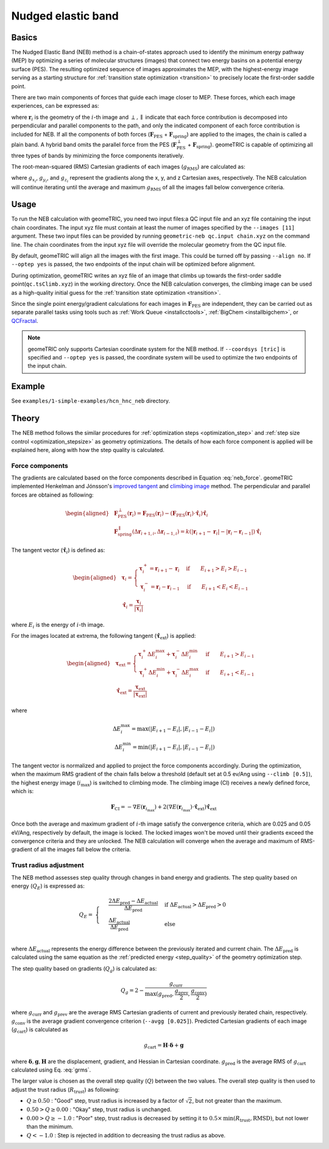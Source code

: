 .. _neb:

Nudged elastic band
===================

Basics
------
The Nudged Elastic Band (NEB) method is a chain-of-states approach used to identify the minimum energy pathway (MEP) by optimizing a series of molecular structures (images) that connect two energy basins on a potential energy surface (PES).
The resulting optimized sequence of images approximates the MEP, with the highest-energy image serving as a starting structure for :ref:`transition state optimization <transition>` to precisely locate the first-order saddle point.

There are two main components of forces that guide each image closer to MEP. These forces, which each image experiences, can be expressed as:

.. math::
    \mathbf{F}_i = \mathbf{F}_{\mathrm{PES}}^{\perp}(\mathbf{r}_i) + \mathbf{F}_{\mathrm{spring}}^{\parallel}(\Delta \mathbf{r}_{i+1,i}, \Delta \mathbf{r}_{i-1, i})
    :label: neb_force

where :math:`\mathbf{r}_i` is the geometry of the :math:`i`-th image and :math:`\perp, \parallel` indicate that each force contribution is decomposed into perpendicular and parallel components to the path, and only the indicated component of each force contribution is included for NEB.
If all the components of both forces (:math:`\mathbf{F}_{\mathrm{PES}}` + :math:`\mathbf{F}_{\mathrm{spring}}`) are applied to the images, the chain is called a plain band. A hybrid band omits the parallel force from the PES (:math:`\mathbf{F}_{\mathrm{PES}}^{\perp}` + :math:`\mathbf{F}_{\mathrm{spring}}`).
geomeTRIC is capable of optimizing all three types of bands by minimizing the force components iteratively.

The root-mean-squared (RMS) Cartesian gradients of each images (:math:`g_\mathrm{RMS}`) are calculated as:


.. math::
    g_\mathrm{RMS} = \sqrt{\frac{1}{N_{\mathrm{atoms}}} \displaystyle\sum_{i=1}^{N_{\mathrm{atoms}}} ({g_{x_i}}^2 + {g_{y_i}}^2 + {g_{z_i}}^2)}
    :label: grms

where :math:`g_{x_i}`, :math:`g_{y_i}`, and :math:`g_{z_i}` represent the gradients along the x, y, and z Cartesian axes, respectively.
The NEB calculation will continue iterating until the average and maximum :math:`g_\mathrm{RMS}` of all the images fall below convergence criteria.

Usage
-----

To run the NEB calculation with geomeTRIC, you need two input files:a QC input file and an xyz file containing the input chain coordinates.
The input xyz file must contain at least the numer of images specified by the ``--images [11]`` argument.
These two input files can be provided by running ``geometric-neb qc.input chain.xyz`` on the command line.
The chain coordinates from the input xyz file will override the molecular geometry from the QC input file.

By default, geomeTRIC will align all the images with the first image. This could be turned off by passing ``--align no``.
If ``--optep yes`` is passed, the two endpoints of the input chain will be optimized before alignment.

During optimization, geomeTRIC writes an xyz file of an image that climbs up towards the first-order saddle point(``qc.tsClimb.xyz``) in the working directory.
Once the NEB calculation converges, the climbing image can be used as a high-quality initial guess for the :ref:`transition state optimization <transition>`.

Since the single point energy/gradient calculations for each images in :math:`\mathbf{F}_{\mathrm{PES}}` are independent, they can be carried out as separate parallel tasks using tools such as :ref:`Work Queue <installcctools>`, :ref:`BigChem <installbigchem>`, or `QCFractal <http://docs.qcarchive.molssi.org/projects/QCFractal/en/stable/>`_.

.. note::
    geomeTRIC only supports Cartesian coordinate system for the NEB method.
    If ``--coordsys [tric]`` is specified and ``--optep yes`` is passed, the coordinate system will be used to optimize the two endpoints of the input chain.

Example
-------

See ``examples/1-simple-examples/hcn_hnc_neb`` directory.


Theory
------

The NEB method follows the similar procedures for :ref:`optimization steps <optimization_step>` and :ref:`step size control <optimization_stepsize>` as geometry optimizations.
The details of how each force component is applied will be explained here, along with how the step quality is calculated.

Force components
""""""""""""""""

The gradients are calculated based on the force components described in Equation :eq:`neb_force`.
geomeTRIC implemented Henkelman and Jónsson's `improved tangent <https://doi.org/10.1063/1.1323224>`_ and `climibing image <https://doi.org/10.1063/1.1329672>`_ method.
The perpendicular and parallel forces are obtained as following:

.. math::
    \begin{aligned}
    & \mathbf{F}_{\mathrm{PES}}^{\perp}(\mathbf{r}_i) = \mathbf{F}_{\mathrm{PES}}(\mathbf{r}_i) - (\mathbf{F}_{\mathrm{PES}}(\mathbf{r}_i) \cdot \hat{\mathbf{\tau}}_i)\hat{\mathbf{\tau}}_i\\
    & \mathbf{F}_{\mathrm{spring}}^{\parallel}(\Delta \mathbf{r}_{i+1,i}, \Delta \mathbf{r}_{i-1, i}) = k(|\mathbf{r}_{i+1} - \mathbf{r}_i| - |\mathbf{r}_i - \mathbf{r}_{i-1}|) \hat{\mathbf{\tau}}_i
    \end{aligned}

The tangent vector (:math:`\hat{\mathbf{\tau}}_i`) is defined as:

.. math::
    \begin{aligned}
    &\mathbf{\tau}_i=
    \begin{cases}
        \mathbf{\tau}_i^+ = \mathbf{r}_{i+1} - \mathbf{r}_i& \textrm{if}\qquad E_{i+1} > E_{i} > E_{i-1}\\
        \mathbf{\tau}_i^- = \mathbf{r}_i - \mathbf{r}_{i-1}& \textrm{if}\qquad E_{i+1} < E_{i} < E_{i-1}
    \end{cases} \\
    &\hat{\mathbf{\tau}}_i = \frac{\mathbf{\tau}_i}{|\mathbf{\tau}_i|}
    \end{aligned}

where :math:`E_{i}` is the energy of :math:`i`-th image.

For the images located at extrema, the following tangent (:math:`\hat{\mathbf{\tau}}_\mathrm{ext}`) is applied:

.. math::
    \begin{aligned}
    &\mathbf{\tau}_\mathrm{ext}=
    \begin{cases}
        \mathbf{\tau}_i^+ \Delta E_i^{\mathrm{max}} + \mathbf{\tau}_i^- \Delta E_i^{\mathrm{min}}  & \textrm{if}\qquad E_{i+1} > E_{i-1}\\
        \mathbf{\tau}_i^+ \Delta E_i^{\mathrm{min}} + \mathbf{\tau}_i^- \Delta E_i^{\mathrm{max}}  & \textrm{if}\qquad E_{i+1} < E_{i-1}
    \end{cases}\\
    &\hat{\mathbf{\tau}}_\mathrm{ext} = \frac{\mathbf{\tau}_\mathrm{ext}}{|\mathbf{\tau}_\mathrm{ext}|}
    \end{aligned}

where

.. math::
    \Delta E_i^{\mathrm{max}} = \mathrm{max}(|E_{i+1} - E_i|, |E_{i-1} - E_i|) \\
    \Delta E_i^{\mathrm{min}} = \mathrm{min}(|E_{i+1} - E_i|, |E_{i-1} - E_i|)

The tangent vector is normalized and applied to project the force components accordingly.
During the optimization, when the maximum RMS gradient of the chain falls below a threshold (default set at 0.5 ev/Ang using ``--climb [0.5]``), the highest energy image (:math:`i_{\mathrm{max}}`) is switched to climbing mode.
The climbing image (CI) receives a newly defined force, which is:

.. math::
    \mathbf{F}_\mathrm{CI} = -\nabla E(\mathbf{r}_{i_{\mathrm{max}}}) + 2 (\nabla E(\mathbf{r}_{i_{\mathrm{max}}}) \cdot \hat{\mathbf{\tau}}_\mathrm{ext})\hat{\mathbf{\tau}}_\mathrm{ext}

Once both the average and maximum gradient of :math:`i`-th image satisfy the convergence criteria, which are 0.025 and 0.05 eV/Ang, respectively by default, the image is locked.
The locked images won't be moved until their gradients exceed the convergence criteria and they are unlocked.
The NEB calculation will converge when the average and maximum of RMS-gradient of all the images fall below the criteria.

Trust radius adjustment
"""""""""""""""""""""""

The NEB method assesses step quality through changes in band energy and gradients. The step quality based on energy (:math:`Q_E`) is expressed as:

.. math::
    Q_E =
    & \begin{cases}
    & \frac{2\Delta E_{\mathrm{pred}} - \Delta E_{\mathrm{actual}}}{\Delta E_{\mathrm{pred}}} & \textrm{if }\Delta E_{\mathrm{actual}} > \Delta E_{\mathrm{pred}} > 0\\
    & \frac{\Delta E_{\mathrm{actual}}}{\Delta E_{\mathrm{pred}}} & \textrm{else }
    & \end{cases} \\

where :math:`\Delta E_{\mathrm{actual}}` represents the energy difference between the previously iterated and current chain.
The :math:`\Delta E_{\mathrm{pred}}` is calculated using the same equation as the :ref:`predicted energy <step_quality>` of the geometry optimization step.

The step quality based on gradients (:math:`Q_g`) is calculated as:

.. math::
    Q_g = 2 - \frac{g_{\mathrm{curr}}}{\mathrm{max}(g_{\mathrm{pred}}, \frac{g_{\mathrm{prev}}}{2}, \frac{g_{\mathrm{conv}}}{2})}

where :math:`g_{\mathrm{curr}}` and :math:`g_{\mathrm{prev}}` are the average RMS Cartesian gradients of current and previously iterated chain, respectively.
:math:`g_{\mathrm{conv}}` is the average gradient convergence criterion (``--avgg [0.025]``).
Predicted Cartesian gradients of each image (:math:`g_{\mathrm{cart}}`) is calculated as

.. math::
    g_{\mathrm{cart}} = \mathbf{H} \cdot \boldsymbol \delta +  \mathbf{g}

where :math:`\boldsymbol \delta, \mathbf{g}, \mathbf{H}` are the displacement, gradient, and Hessian in Cartesian coordinate.
:math:`g_{\mathrm{pred}}` is the average RMS of :math:`g_{\mathrm{cart}}` calculated using Eq. :eq:`grms`.

The larger value is chosen as the overall step quality (:math:`Q`) between the two values.
The overall step quality is then used to adjust the trust radius (:math:`R_{\mathrm{trust}}`) as following:

* :math:`Q \geq 0.50` : "Good" step, trust radius is increased by a factor of :math:`\sqrt{2}`, but not greater than the maximum.
* :math:`0.50 > Q \geq 0.00` : "Okay" step, trust radius is unchanged.
* :math:`0.00 > Q \geq -1.0` : "Poor" step, trust radius is decreased by setting it to :math:`0.5 \times \mathrm{min}(R_{\mathrm{trust}}, \mathrm{RMSD})`, but not lower than the minimum.
* :math:`Q < -1.0` : Step is rejected in addition to decreasing the trust radius as above.
